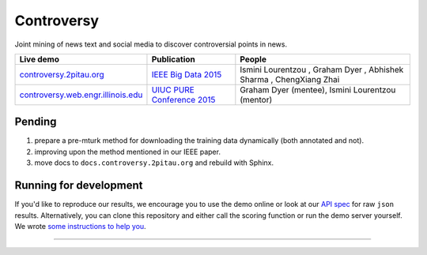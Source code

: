 .. |---| unicode:: U+2014 .. em dash
.. |->| unicode:: U+2192 .. to
.. |...| unicode:: U+2026 .. ldots
.. |ui| image:: controversy/static/img/affiliation.jpg

Controversy
~~~~~~~~~~~~

Joint mining of news text and social media to discover controversial points in news.

+---------------------------------------+-------------------------------+---------------------------------------------------------------------------------------+
| Live demo                             | Publication                   | People                                                                                |
+=======================================+===============================+=======================================================================================+
| `controversy.2pitau.org`_             | `IEEE Big Data 2015`_         | Ismini Lourentzou |ui|, Graham Dyer |ui|, Abhishek Sharma |ui|, ChengXiang Zhai |ui|  |
+---------------------------------------+-------------------------------+---------------------------------------------------------------------------------------+
| `controversy.web.engr.illinois.edu`_  | `UIUC PURE Conference 2015`_  | Graham Dyer |ui| (mentee), Ismini Lourentzou |ui| (mentor)                            |
+---------------------------------------+-------------------------------+---------------------------------------------------------------------------------------+

Pending
--------

1. prepare a pre-mturk method for downloading the training data dynamically (both annotated and not).
2. improving upon the method mentioned in our IEEE paper.
3. move docs to ``docs.controversy.2pitau.org`` and rebuild with Sphinx.

Running for development
-----------------------

If you'd like to reproduce our results, we encourage you to use the demo online or look at our `API spec`_ for raw ``json`` results. Alternatively, you can clone this repository and either call the scoring function or run the demo server yourself. We wrote `some instructions to help you`_.

------

.. image:: https://sxibolet.github.io/img/uiuc.gif
	:target: http://cs.illinois.edu

.. _IEEE Big Data 2015: https://sxibolet.github.io/pdf/big-data-2015.pdf
.. _UIUC PURE Conference 2015: http://sxibolet.github.io/pdf/pure.pdf
.. _controversy.2pitau.org: https://controversy.2pitau.org
.. _controversy.web.engr.illinois.edu: http://controversy.web.engr.illinois.edu
.. _API spec: http://controversy.2pitau.org/api-docs
.. _some instructions to help you: controversy/documents/development-help.rst
